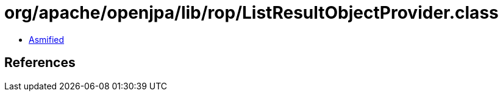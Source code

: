 = org/apache/openjpa/lib/rop/ListResultObjectProvider.class

 - link:ListResultObjectProvider-asmified.java[Asmified]

== References

